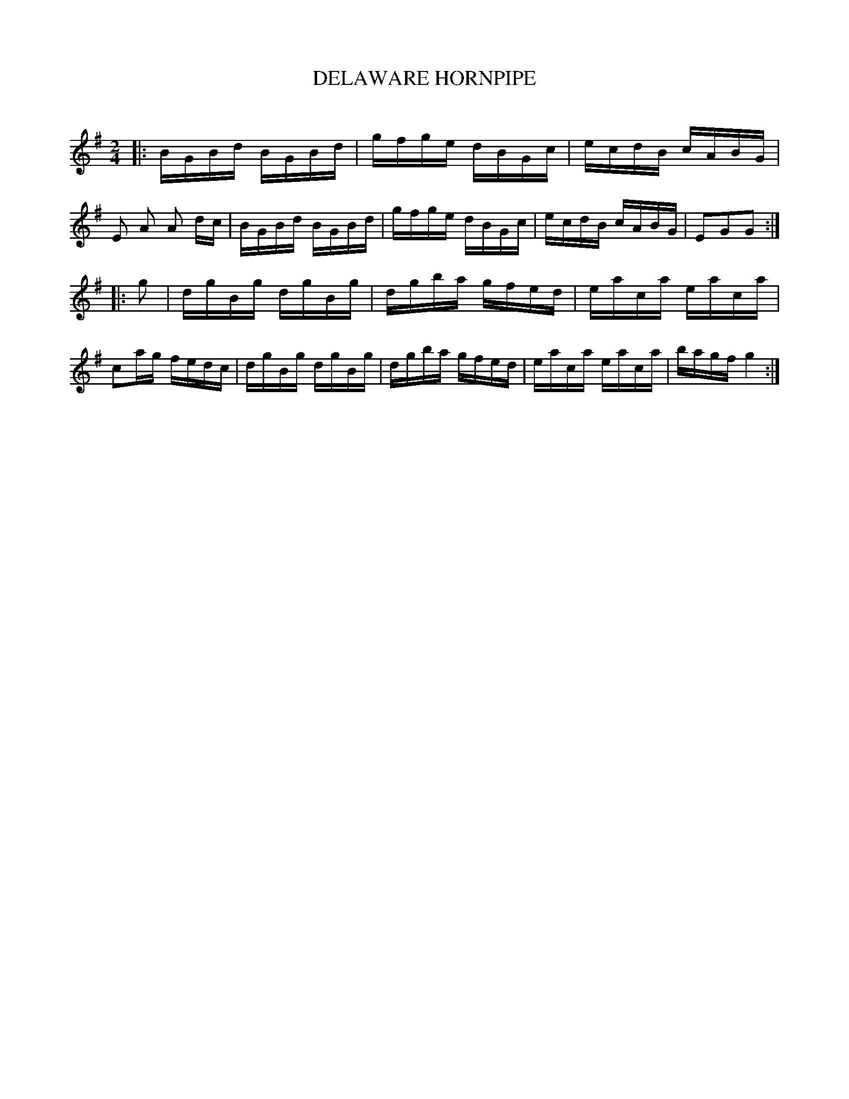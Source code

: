 X: 30694
T: DELAWARE HORNPIPE
C:
%R: hornpipe, reel
B: Elias Howe "The Musician's Companion" Part 3 1844 p.69 #4
S: http://imslp.org/wiki/The_Musician's_Companion_(Howe,_Elias)
Z: 2015 John Chambers <jc:trillian.mit.edu>
N: The rhythms don't match at the ends of the strains; not fixed.
M: 2/4
L: 1/16
K: G
% - - - - - - - - - - - - - - - - - - - - - - - - -
|:\
BGBd BGBd | gfge dBGc | ecdB cABG | E2 A2 A2 dc |\
BGBd BGBd | gfge dBGc | ecdB cABG | E2G2G2 :|
|: g2 |\
dgBg dgBg | dgba gfed | eaca eaca | c2ag fedc |\
dgBg dgBg | dgba gfed | eaca eaca | bagf g4 :|
% - - - - - - - - - - - - - - - - - - - - - - - - -
